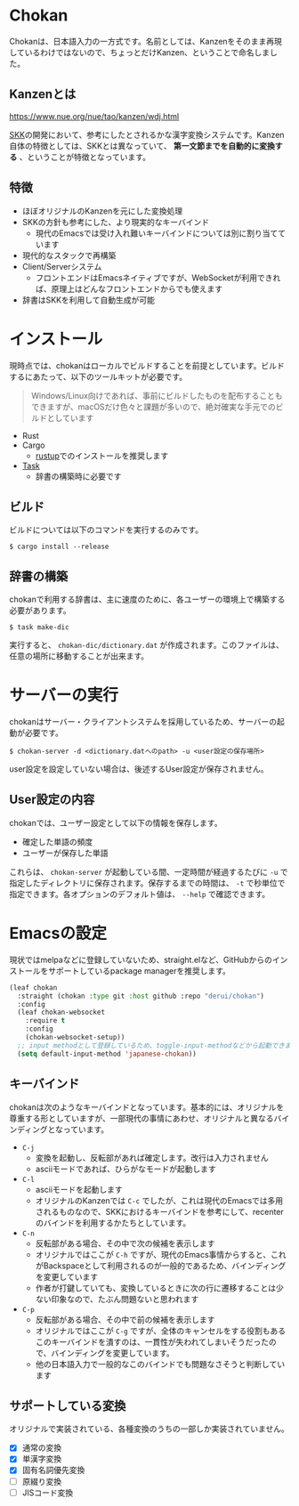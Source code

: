 * Chokan
Chokanは、日本語入力の一方式です。名前としては、Kanzenをそのまま再現しているわけではないので、ちょっとだけKanzen、ということで命名しました。

** Kanzenとは
https://www.nue.org/nue/tao/kanzen/wdj.html

[[https://ja.wikipedia.org/wiki/SKK][SKK]]の開発において、参考にしたとされるかな漢字変換システムです。Kanzen自体の特徴としては、SKKとは異なっていて、 *第一文節までを自動的に変換する* 、ということが特徴となっています。

** 特徴
- ほぼオリジナルのKanzenを元にした変換処理
- SKKの方針も参考にした、より現実的なキーバインド
  - 現代のEmacsでは受け入れ難いキーバインドについては別に割り当てています
- 現代的なスタックで再構築
- Client/Serverシステム
  - フロントエンドはEmacsネイティブですが、WebSocketが利用できれば、原理上はどんなフロントエンドからでも使えます
- 辞書はSKKを利用して自動生成が可能


* インストール
現時点では、chokanはローカルでビルドすることを前提としています。ビルドするにあたって、以下のツールキットが必要です。

#+begin_quote
Windows/Linux向けであれば、事前にビルドしたものを配布することもできますが、macOSだけ色々と課題が多いので、絶対確実な手元でのビルドとしています
#+end_quote

- Rust
- Cargo
  - [[https://rustup.rs/][rustup]]でのインストールを推奨します
- [[https://taskfile.dev/][Task]]
  - 辞書の構築時に必要です


** ビルド
ビルドについては以下のコマンドを実行するのみです。

#+begin_src shell
  $ cargo install --release
#+end_src

** 辞書の構築
chokanで利用する辞書は、主に速度のために、各ユーザーの環境上で構築する必要があります。

#+begin_src shell
  $ task make-dic
#+end_src

実行すると、 ~chokan-dic/dictionary.dat~ が作成されます。このファイルは、任意の場所に移動することが出来ます。

* サーバーの実行
chokanはサーバー・クライアントシステムを採用しているため、サーバーの起動が必要です。

#+begin_src shell
  $ chokan-server -d <dictionary.datへのpath> -u <user設定の保存場所>
#+end_src

user設定を設定していない場合は、後述するUser設定が保存されません。

** User設定の内容
chokanでは、ユーザー設定として以下の情報を保存します。

- 確定した単語の頻度
- ユーザーが保存した単語


これらは、 ~chokan-server~ が起動している間、一定時間が経過するたびに ~-u~ で指定したディレクトリに保存されます。保存するまでの時間は、 ~-t~ で秒単位で指定できます。各オプションのデフォルト値は、 ~--help~ で確認できます。

* Emacsの設定
現状ではmelpaなどに登録していないため、straight.elなど、GitHubからのインストールをサポートしているpackage managerを推奨します。

#+begin_src emacs-lisp
  (leaf chokan
    :straight (chokan :type git :host github :repo "derui/chokan")
    :config
    (leaf chokan-websocket
      :require t
      :config
      (chokan-websocket-setup))
    ;; input methodとして登録しているため、toggle-input-methodなどから起動できます
    (setq default-input-method 'japanese-chokan))
#+end_src

** キーバインド
chokanは次のようなキーバインドとなっています。基本的には、オリジナルを尊重する形としていますが、一部現代の事情にあわせ、オリジナルと異なるバインディングとなっています。

- ~C-j~
  - 変換を起動し、反転部があれば確定します。改行は入力されません
  - asciiモードであれば、ひらがなモードが起動します
- ~C-l~
  - asciiモードを起動します
  - オリジナルのKanzenでは ~C-c~ でしたが、これは現代のEmacsでは多用されるものなので、SKKにおけるキーバインドを参考にして、recenterのバインドを利用するかたちとしています。
- ~C-n~
  - 反転部がある場合、その中で次の候補を表示します
  - オリジナルではここが ~C-h~ ですが、現代のEmacs事情からすると、これがBackspaceとして利用されるのが一般的であるため、バインディングを変更しています
  - 作者が打鍵していても、変換しているときに次の行に遷移することは少ない印象なので、たぶん問題ないと思われます
- ~C-p~
  - 反転部がある場合、その中で前の候補を表示します
  - オリジナルではここが ~C-g~ ですが、全体のキャンセルをする役割もあるこのキーバインドを潰すのは、一貫性が失われてしまいそうだったので、バインディングを変更しています。
  - 他の日本語入力で一般的なこのバインドでも問題なさそうと判断しています

** サポートしている変換
オリジナルで実装されている、各種変換のうちの一部しか実装されていません。

- [X] 通常の変換
- [X] 単漢字変換
- [X] 固有名詞優先変換
- [ ] 原綴り変換
- [ ] JISコード変換
